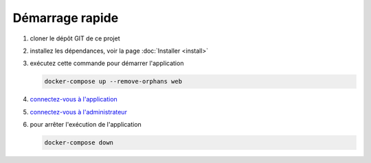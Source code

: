 Démarrage rapide
================

#. cloner le dépôt GIT de ce projet
#. installez les dépendances, voir la page :doc:`Installer <install>`
#. exécutez cette commande pour démarrer l'application

   .. code:: shell

      docker-compose up --remove-orphans web

#. `connectez-vous à l'application <http://127.0.0.1:3050>`_
#. `connectez-vous à l'administrateur <http://127.0.0.1:3050/admin>`_
#. pour arrêter l'exécution de l'application

   .. code:: shell

      docker-compose down
